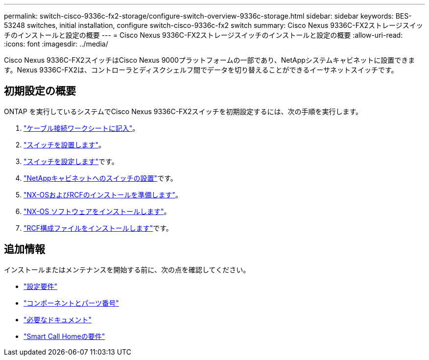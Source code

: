 ---
permalink: switch-cisco-9336c-fx2-storage/configure-switch-overview-9336c-storage.html 
sidebar: sidebar 
keywords: BES-53248 switches, initial installation, configure switch-cisco-9336c-fx2 switch 
summary: Cisco Nexus 9336C-FX2ストレージスイッチのインストールと設定の概要 
---
= Cisco Nexus 9336C-FX2ストレージスイッチのインストールと設定の概要
:allow-uri-read: 
:icons: font
:imagesdir: ../media/


[role="lead"]
Cisco Nexus 9336C-FX2スイッチはCisco Nexus 9000プラットフォームの一部であり、NetAppシステムキャビネットに設置できます。Nexus 9336C-FX2は、コントローラとディスクシェルフ間でデータを切り替えることができるイーサネットスイッチです。



== 初期設定の概要

ONTAP を実行しているシステムでCisco Nexus 9336C-FX2スイッチを初期設定するには、次の手順を実行します。

. link:setup-worksheet-9336c-storage.html["ケーブル接続ワークシートに記入"]。
. link:install-9336c-storage.html["スイッチを設置します"]。
. link:setup-switch-9336c-storage.html["スイッチを設定します"]です。
. link:install-switch-and-passthrough-panel-9336c-storage.html["NetAppキャビネットへのスイッチの設置"]です。
. link:install-nxos-overview-9336c-storage.html["NX-OSおよびRCFのインストールを準備します"]。
. link:install-nxos-software-9336c-storage.html["NX-OS ソフトウェアをインストールします"]。
. link:install-rcf-software-9336c-storage.html["RCF構成ファイルをインストールします"]です。




== 追加情報

インストールまたはメンテナンスを開始する前に、次の点を確認してください。

* link:configure-reqs-9336c-storage.html["設定要件"]
* link:components-9336c-storage.html["コンポーネントとパーツ番号"]
* link:required-documentation-9336c-storage.html["必要なドキュメント"]
* link:smart-call-9336c-storage.html["Smart Call Homeの要件"]


